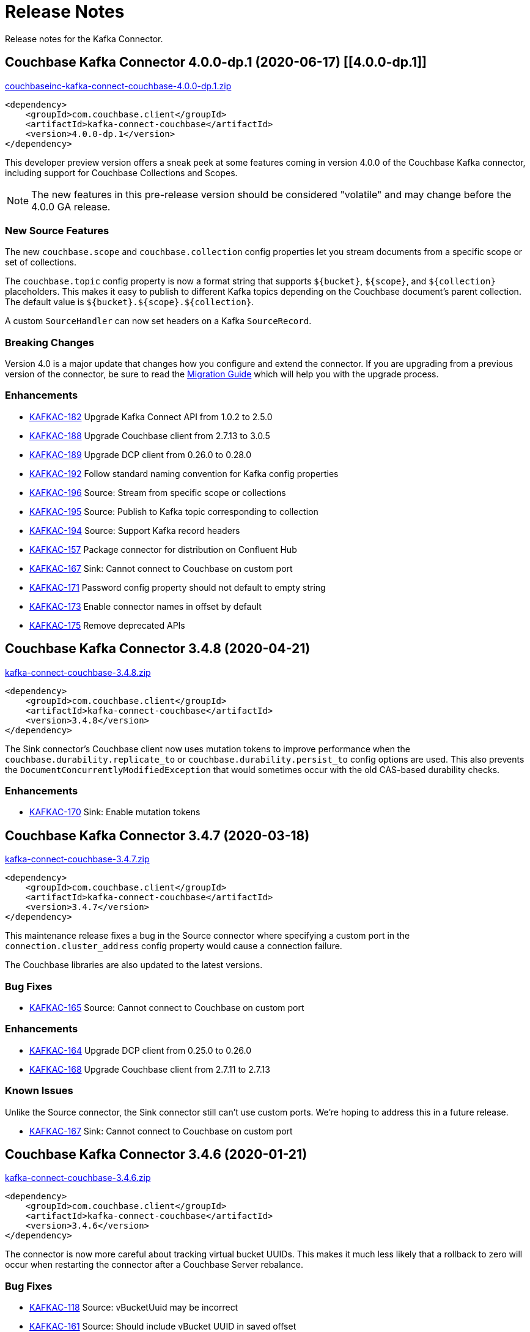 = Release Notes

Release notes for the Kafka Connector.

== Couchbase Kafka Connector 4.0.0-dp.1 (2020-06-17) [[4.0.0-dp.1]]

https://packages.couchbase.com/clients/kafka/4.0.0-dp.1/couchbaseinc-kafka-connect-couchbase-4.0.0-dp.1.zip[couchbaseinc-kafka-connect-couchbase-4.0.0-dp.1.zip]

[source,xml]
----
<dependency>
    <groupId>com.couchbase.client</groupId>
    <artifactId>kafka-connect-couchbase</artifactId>
    <version>4.0.0-dp.1</version>
</dependency>
----

This developer preview version offers a sneak peek at some features coming in version 4.0.0 of the Couchbase Kafka connector, including support for Couchbase Collections and Scopes.

NOTE: The new features in this pre-release version should be considered "volatile" and may change before the 4.0.0 GA release.

=== New Source Features

The new `couchbase.scope` and `couchbase.collection` config properties let you stream documents from a specific scope or set of collections.

The `couchbase.topic` config property is now a format string that supports `${bucket}`, `${scope}`, and `${collection}` placeholders.
This makes it easy to publish to different Kafka topics depending on the Couchbase document's parent collection.
The default value is `${bucket}.${scope}.${collection}`.

A custom `SourceHandler` can now set headers on a Kafka `SourceRecord`.

=== Breaking Changes

Version 4.0 is a major update that changes how you configure and extend the connector.
If you are upgrading from a previous version of the connector, be sure to read the xref:migration.adoc[Migration Guide] which will help you with the upgrade process.

=== Enhancements

* https://issues.couchbase.com/browse/KAFKAC-182[KAFKAC-182] Upgrade Kafka Connect API from 1.0.2 to 2.5.0
* https://issues.couchbase.com/browse/KAFKAC-188[KAFKAC-188] Upgrade Couchbase client from 2.7.13 to 3.0.5
* https://issues.couchbase.com/browse/KAFKAC-189[KAFKAC-189] Upgrade DCP client from 0.26.0 to 0.28.0
* https://issues.couchbase.com/browse/KAFKAC-192[KAFKAC-192] Follow standard naming convention for Kafka config properties
* https://issues.couchbase.com/browse/KAFKAC-196[KAFKAC-196] Source: Stream from specific scope or collections
* https://issues.couchbase.com/browse/KAFKAC-195[KAFKAC-195] Source: Publish to Kafka topic corresponding to collection
* https://issues.couchbase.com/browse/KAFKAC-194[KAFKAC-194] Source: Support Kafka record headers
* https://issues.couchbase.com/browse/KAFKAC-157[KAFKAC-157] Package connector for distribution on Confluent Hub
* https://issues.couchbase.com/browse/KAFKAC-167[KAFKAC-167] Sink: Cannot connect to Couchbase on custom port
* https://issues.couchbase.com/browse/KAFKAC-171[KAFKAC-171] Password config property should not default to empty string
* https://issues.couchbase.com/browse/KAFKAC-173[KAFKAC-173] Enable connector names in offset by default
* https://issues.couchbase.com/browse/KAFKAC-175[KAFKAC-175] Remove deprecated APIs

== Couchbase Kafka Connector 3.4.8 (2020-04-21)

https://packages.couchbase.com/clients/kafka/3.4.8/kafka-connect-couchbase-3.4.8.zip[kafka-connect-couchbase-3.4.8.zip]

[source,xml]
----
<dependency>
    <groupId>com.couchbase.client</groupId>
    <artifactId>kafka-connect-couchbase</artifactId>
    <version>3.4.8</version>
</dependency>
----

The Sink connector's Couchbase client now uses mutation tokens to improve performance when the `couchbase.durability.replicate_to` or `couchbase.durability.persist_to` config options are used.
This also prevents the `DocumentConcurrentlyModifiedException` that would sometimes occur with the old CAS-based durability checks.

=== Enhancements

* https://issues.couchbase.com/browse/KAFKAC-170[KAFKAC-170] Sink: Enable mutation tokens

== Couchbase Kafka Connector 3.4.7 (2020-03-18)

https://packages.couchbase.com/clients/kafka/3.4.7/kafka-connect-couchbase-3.4.7.zip[kafka-connect-couchbase-3.4.7.zip]

[source,xml]
----
<dependency>
    <groupId>com.couchbase.client</groupId>
    <artifactId>kafka-connect-couchbase</artifactId>
    <version>3.4.7</version>
</dependency>
----

This maintenance release fixes a bug in the Source connector where specifying a custom port in the `connection.cluster_address` config property would cause a connection failure.

The Couchbase libraries are also updated to the latest versions.

=== Bug Fixes

* https://issues.couchbase.com/browse/KAFKAC-165[KAFKAC-165] Source: Cannot connect to Couchbase on custom port

=== Enhancements

* https://issues.couchbase.com/browse/KAFKAC-164[KAFKAC-164] Upgrade DCP client from 0.25.0 to 0.26.0
* https://issues.couchbase.com/browse/KAFKAC-184[KAFKAC-168] Upgrade Couchbase client from 2.7.11 to 2.7.13

=== Known Issues

Unlike the Source connector, the Sink connector still can't use custom ports.
We're hoping to address this in a future release.

* https://issues.couchbase.com/browse/KAFKAC-167[KAFKAC-167] Sink: Cannot connect to Couchbase on custom port

== Couchbase Kafka Connector 3.4.6 (2020-01-21)

https://packages.couchbase.com/clients/kafka/3.4.6/kafka-connect-couchbase-3.4.6.zip[kafka-connect-couchbase-3.4.6.zip]

[source,xml]
----
<dependency>
    <groupId>com.couchbase.client</groupId>
    <artifactId>kafka-connect-couchbase</artifactId>
    <version>3.4.6</version>
</dependency>
----

The connector is now more careful about tracking virtual bucket UUIDs.
This makes it much less likely that a rollback to zero will occur when restarting the connector after a Couchbase Server rebalance.

=== Bug Fixes

* https://issues.couchbase.com/browse/KAFKAC-118[KAFKAC-118] Source: vBucketUuid may be incorrect
* https://issues.couchbase.com/browse/KAFKAC-161[KAFKAC-161] Source: Should include vBucket UUID in saved offset

=== Enhancements

* https://issues.couchbase.com/browse/KAFKAC-162[KAFKAC-162] Upgrade to Couchbase client 2.7.11 and DCP client 0.25.0

== Couchbase Kafka Connector 3.4.5 (2019-08-21)

https://packages.couchbase.com/clients/kafka/3.4.5/kafka-connect-couchbase-3.4.5.zip[kafka-connect-couchbase-3.4.5.zip]

[source,xml]
----
<dependency>
    <groupId>com.couchbase.client</groupId>
    <artifactId>kafka-connect-couchbase</artifactId>
    <version>3.4.5</version>
</dependency>
----

This maintenance release brings the connector up to date with the latest versions of the Couchbase Client SDK and DCP client.
As a result of this upgrade, the connector is now able to connect to Couchbase Server clusters that advertise alternate addresses.
This behavior is controlled by the new `couchbase.network` configuration property which defaults to automatic network selection.

NOTE: The alternate address selection feature introduced in this patch version is an "uncommitted" feature, meaning it may change without advance notice in a future patch version.

=== Enhancements

* https://issues.couchbase.com/browse/KAFKAC-154[KAFKAC-154] Expose multi-network config options
* https://issues.couchbase.com/browse/KAFKAC-155[KAFKAC-155] Upgrade to Couchbase client 2.7.9 and DCP client 0.24.0

== Couchbase Kafka Connector 3.4.4 (2019-05-21)

https://packages.couchbase.com/clients/kafka/3.4.4/kafka-connect-couchbase-3.4.4.zip[kafka-connect-couchbase-3.4.4.zip]

[source,xml]
----
<dependency>
    <groupId>com.couchbase.client</groupId>
    <artifactId>kafka-connect-couchbase</artifactId>
    <version>3.4.4</version>
</dependency>
----

This maintenance release fixes a bug that could prevent some versions of Couchbase Server from rebalancing when the connector is running.

=== Bug Fixes

* https://issues.couchbase.com/browse/KAFKAC-148[KAFKAC-148] Couchbase Server fails to rebalance if Kafka connector is running

== Couchbase Kafka Connector 3.4.3 (2019-03-19)

https://packages.couchbase.com/clients/kafka/3.4.3/kafka-connect-couchbase-3.4.3.zip[kafka-connect-couchbase-3.4.3.zip]

[source,xml]
----
<dependency>
    <groupId>com.couchbase.client</groupId>
    <artifactId>kafka-connect-couchbase</artifactId>
    <version>3.4.3</version>
</dependency>
----

This patch release adds out-of-the-box support for publishing Couchbase documents to Kafka as raw JSON using `RawJsonSourceHandler`.

The quickstart guide has been updated with an example of how to apply Single Message Transforms to modify documents before the Sink connector writes them to Couchbase.

The included `examples/custom-extensions` Maven project now demonstrates how to implement a custom transform.

NOTE: The new source handlers and transforms introduced in this patch version are "uncommitted" features, meaning they may change without advance notice in a future patch version.

=== Enhancements

* https://issues.couchbase.com/browse/KAFKAC-141[KAFKAC-141] Add example of a custom Single Message Transform
* https://issues.couchbase.com/browse/KAFKAC-142[KAFKAC-142] Support publishing raw JSON without having to build example project
* https://issues.couchbase.com/browse/KAFKAC-143[KAFKAC-143] Upgrade DCP client to 0.22.0

== Couchbase Kafka Connector 3.4.2 (2019-02-19)

https://packages.couchbase.com/clients/kafka/3.4.2/kafka-connect-couchbase-3.4.2.zip[kafka-connect-couchbase-3.4.2.zip]

[source,xml]
----
<dependency>
    <groupId>com.couchbase.client</groupId>
    <artifactId>kafka-connect-couchbase</artifactId>
    <version>3.4.2</version>
</dependency>
----

This maintenance release improves the behavior of persistence polling and connection keep-alive.

When connecting to a multi-node Couchbase cluster, connections not used for streaming will no longer be incorrectly flagged as dead.

Persistence polling no longer repeatedly closes connections to servers not hosting any partitions during a rebalance operation.

NOTE: In this release the Couchbase client dependency has been upgraded to version 2.7.2 for security updates in the repackaged Jackson databind library.
Because Jackson versions compatible with Java 1.6 are no longer maintained, the connector is no longer compatible with Java 1.6.
*The connector now requires Java 1.8 or later.*
Couchbase prefers to make such platform changes in minor releases, but is applying the change here given the nature of the issue.

=== Enhancements

* https://issues.couchbase.com/browse/KAFKAC-136[KAFKAC-136] Require Java 1.8 or later
* https://issues.couchbase.com/browse/KAFKAC-137[KAFKAC-137] Fix Maven issues with Java 11
* https://issues.couchbase.com/browse/KAFKAC-138[KAFKAC-138] Upgrade Kafka API dependencies to 1.0.2
* https://issues.couchbase.com/browse/KAFKAC-139[KAFKAC-139] Upgrade Couchbase client to 2.7.2 and DCP client to 0.21.0

=== Bug Fixes

* https://issues.couchbase.com/browse/JDCP-116[JDCP-116] BucketConfigHelper.getHostedPartitions() fails when node hosts no partitions
* https://issues.couchbase.com/browse/JDCP-117[JDCP-117] Dead connection detection gives false positives when no streams are open

== Couchbase Kafka Connector 3.4.1 (2019-01-15)

https://packages.couchbase.com/clients/kafka/3.4.1/kafka-connect-couchbase-3.4.1.zip[kafka-connect-couchbase-3.4.1.zip]

[source,xml]
----
<dependency>
    <groupId>com.couchbase.client</groupId>
    <artifactId>kafka-connect-couchbase</artifactId>
    <version>3.4.1</version>
</dependency>
----

This maintenance release fixes memory leaks that can occur in distributed mode or under certain error conditions.

Also, the connector now responds to more error conditions by reporting them to the Kafka Connect framework instead of failing silently.

=== Issues resolved

* https://issues.couchbase.com/browse/KAFKAC-133[KAFKAC-133]: [BUGFIX] Buffers not released on all code paths

== Couchbase Kafka Connector 3.4.0 (2018-10-16)

https://packages.couchbase.com/clients/kafka/3.4.0/kafka-connect-couchbase-3.4.0.zip[kafka-connect-couchbase-3.4.0.zip]

[source,xml]
----
<dependency>
    <groupId>com.couchbase.client</groupId>
    <artifactId>kafka-connect-couchbase</artifactId>
    <version>3.4.0</version>
</dependency>
----

=== New features

Version 3.4 introduces https://blog.couchbase.com/rollback-mitigation-kafka-connector-3-4-beta/[rollback mitigation] in the form of persistence polling.
Messages are published to Kafka only after the database events have been saved to disk on all Couchbase replicas.
Rollback mitigation is enabled by default.
It may be disabled by setting the persistence polling interval to `0`.

The flow control buffer size is now configurable, with a default size of 128 megabytes.
This is an increase over the previous hard-coded value of 20 megabytes.

=== New configuration properties

* `couchbase.flow_control_buffer=128m`
* `couchbase.persistence_polling_interval=100ms`

=== Issues resolved

* https://issues.couchbase.com/browse/KAFKAC-116[KAFKAC-116]: [ENHANCEMENT] Add support for rollback mitigation
* https://issues.couchbase.com/browse/KAFKAC-127[KAFKAC-127]: [BUGFIX] Source connector can't reconnect to Couchbase hosted on Docker Container
* https://issues.couchbase.com/browse/KAFKAC-124[KAFKAC-124]: [BUGFIX] Rollback mitigation causes data loss when opening DCP stream

== Couchbase Kafka Connector 3.4.0-beta.1 (2018-07-06)

https://packages.couchbase.com/clients/kafka/3.4.0-beta.1/kafka-connect-couchbase-3.4.0-beta.1.zip[kafka-connect-couchbase-3.4.0-beta.1.zip]

[source,xml]
----
<dependency>
    <groupId>com.couchbase.client</groupId>
    <artifactId>kafka-connect-couchbase</artifactId>
    <version>3.4.0-beta.1</version>
</dependency>
----

WARNING: Version 3.4.0-beta.1 has a bug that can cause data loss. When rollback mitigation is enabled, some events might not be published to the Kafka topic.
See https://issues.couchbase.com/browse/KAFKAC-124[KAFKAC-124] for details.
This issue is resolved in the 3.4.0 release.

When database changes are rolled back due to failover of a Couchbase Server node, the connector will now by default prevent the rolled-back changes from being published to the Kafka topic.
This is done by buffering changes until they have been persisted to all replicas in the Couchbase cluster (and are unlikely to be rolled back).
The connector polls the database at a configurable interval to determine which changes have been persisted.
This feature is enabled by default, and may be disabled by setting the polling interval to `0`.

The flow control buffer size is now configurable, with a default size of 128 megabytes.
This is an increase over the previous hard-coded value of 20 megabytes.

New configuration properties:

* `couchbase.flow_control_buffer=128m`
* `couchbase.persistence_polling_interval=100ms`

Issues resolved in this release:

* https://issues.couchbase.com/browse/KAFKAC-116[KAFKAC-116]: [ENHANCEMENT] Add support for rollback mitigation

== Couchbase Kafka Connector 3.3.2 GA (2018-07-02)

https://packages.couchbase.com/clients/kafka/3.3.2/kafka-connect-couchbase-3.3.2.zip[kafka-connect-couchbase-3.3.2.zip]

[source,xml]
----
<dependency>
    <groupId>com.couchbase.client</groupId>
    <artifactId>kafka-connect-couchbase</artifactId>
    <version>3.3.2</version>
</dependency>
----

The source connector now resumes streaming after a Couchbase Server rollback.

Issues resolved in this release:

* https://issues.couchbase.com/browse/KAFKAC-72[KAFKAC-72]: [BUGFIX] Connector stops streaming after rollback
* https://issues.couchbase.com/browse/KAFKAC-115[KAFKAC-115]: [ENHANCEMENT] Upgrade to DCP client 0.18.0

== Couchbase Kafka Connector 3.3.1 GA (2018-06-19)

https://packages.couchbase.com/clients/kafka/3.3.1/kafka-connect-couchbase-3.3.1.zip[kafka-connect-couchbase-3.3.1.zip]

[source,xml]
----
<dependency>
    <groupId>com.couchbase.client</groupId>
    <artifactId>kafka-connect-couchbase</artifactId>
    <version>3.3.1</version>
</dependency>
----

The sink connector can now set expiration times for documents, and can assign document IDs by composing values from multiple fields.

The source connector now continues streaming after a graceful failover.

Issues resolved in this release:

* https://issues.couchbase.com/browse/KAFKAC-104[KAFKAC-104]: [ENHANCEMENT] Support for setting TTL on items being written to Couchbase
* https://issues.couchbase.com/browse/KAFKAC-106[KAFKAC-106]: [ENHANCEMENT] Support assigning document ID from multiple fields
* https://issues.couchbase.com/browse/KAFKAC-109[KAFKAC-109]: [ENHANCEMENT] KAFKAC-109 Upgrade to Java client 2.5.9 and DCP client 0.17.0
* https://issues.couchbase.com/browse/JDCP-85[JDCP-85]: [BUGFIX] Client stops receiving some events after failover
* https://issues.couchbase.com/browse/JDCP-94[JDCP-94]: [BUGFIX] Should never pass null ChannelFlowController to event handlers

== Couchbase Kafka Connector 3.3.0 GA (2018-05-15)

https://packages.couchbase.com/clients/kafka/3.3.0/kafka-connect-couchbase-3.3.0.zip[kafka-connect-couchbase-3.3.0.zip]

[source,xml]
----
<dependency>
    <groupId>com.couchbase.client</groupId>
    <artifactId>kafka-connect-couchbase</artifactId>
    <version>3.3.0</version>
</dependency>
----

Compression is now enabled by default (requires Couchbase Server 5.5 or later).

IPv6 is now enabled by default. To disable IPv6 in a dual-stack environment, set the new `couchbase.forceIPv4` config property to `true`.

Resolved a regression that caused the connector to need a restart after a Couchbase Server restart.

Couchbase password and SSL keystore password may be specified using via `KAFKA_COUCHBASE_PASSWORD` and `KAFKA_COUCHBASE_SSL_KEYSTORE_PASSWORD` environment variables.

The sink connector can now modify documents using the sub-document API (many thanks to community member Didier Caron).

Issues resolved in this release:

* https://issues.couchbase.com/browse/KAFKAC-97[KAFKAC-97]: [BUGFIX] Kafka Connector needs a restart after Couchbase Server restart
* https://issues.couchbase.com/browse/KAFKAC-102[KAFKAC-102]: [ENHANCEMENT] Enable compression by default
* https://issues.couchbase.com/browse/KAFKAC-100[KAFKAC-100]: [ENHANCEMENT] Enable IPv6 by default, add first-class config option
* https://issues.couchbase.com/browse/KAFKAC-96[KAFKAC-96]: [ENHANCEMENT] Support setting password via environment variable
* https://issues.couchbase.com/browse/KAFKAC-98[KAFKAC-98]: [ENHANCEMENT] Sink: Support sub-document access (Didier Caron)
* https://issues.couchbase.com/browse/KAFKAC-103[KAFKAC-103]: [ENHANCEMENT] Upgrade Couchbase dependencies

== Couchbase Kafka Connector 3.2.3 GA (2018-02-20)

Keepalive is now enabled on the Couchbase Server connection.
This prevents the server from dropping idle connections, and enables dead connection detection.
Thanks to community member Patrik Nordebo (patrikn).

A new config key "couchbase.log_redaction" controls whether sensitive info in connector log messages is tagged for redaction.
Options are "NONE", "PARTIAL", and "FULL".

A new source config key "couchbase.compression" can be used to enable compression when reading from Couchbase Server 4.5 and later.
Options are "DISABLED", "ENABLED", and "FORCED".

Issues resolved in this release:

* https://issues.couchbase.com/browse/KAFKAC-89[KAFKAC-89]: [ENHANCEMENT] Enable NOOP for dead connection detection (Patrik Nordebo)
* https://issues.couchbase.com/browse/KAFKAC-82[KAFKAC-82]: [FEATURE] Implement log redaction for Kafka Connector
* https://issues.couchbase.com/browse/KAFKAC-90[KAFKAC-90]: [FEATURE] Source: Add config settings to enable compression

[source,xml]
----
<dependency>
    <groupId>com.couchbase.client</groupId>
    <artifactId>kafka-connect-couchbase</artifactId>
    <version>3.2.3</version>
</dependency>
----

https://packages.couchbase.com/clients/kafka/3.2.3/kafka-connect-couchbase-3.2.3.zip[kafka-connect-couchbase-3.2.3.zip]

== Couchbase Kafka Connector 3.2.2 GA (19 December 2017)

The source connector now does a better job of reporting abnormal termination.
Thanks to community member p_mx (tiny1990).

A new config key "couchbase.stream_from" lets you tell the source connector when in Couchbase history to start streaming from.
Options are "BEGINNING", "NOW", "SAVED_OFFSET_OR_BEGINNING", and "SAVED_OFFSET_OR_NOW".

When the sink connector receives a Kafka message with a null value, it now deletes the Couchbase document whose ID matches the Kafka message key.
(Previous versions would terminate when a null value was encountered.)

You can now specify durability requirements for the sink connector's write operations via two new config keys:
"couchbase.durability.persist_to" and "couchbase.durability.replicate_to".

Issues resolved in this release:

* https://issues.couchbase.com/browse/KAFKAC-84[KAFKAC-84]: [FEATURE] Sink: Allow setting durability requirements for Couchbase writes
* https://issues.couchbase.com/browse/KAFKAC-85[KAFKAC-85]: [FEATURE] Sink: Support deletion
* https://issues.couchbase.com/browse/KAFKAC-86[KAFKAC-86]: [FEATURE] Source: Restart from a given state / offset

[source,xml]
----
<dependency>
    <groupId>com.couchbase.client</groupId>
    <artifactId>kafka-connect-couchbase</artifactId>
    <version>3.2.2</version>
</dependency>
----

https://packages.couchbase.com/clients/kafka/3.2.2/kafka-connect-couchbase-3.2.2.zip[kafka-connect-couchbase-3.2.2.zip]

== Couchbase Kafka Connector 3.2.1 GA (8 November 2017)

Fixes a regression in 3.2.0 that prevented the sink connector from working.

Issues resolved in this release:

* https://issues.couchbase.com/browse/KAFKAC-83[KAFKAC-83]: [BUGFIX] Sink connector fails due to UnsupportedOperationException in JsonBinaryTranscoder.newDocument.
* https://issues.couchbase.com/browse/KAFKAC-81[KAFKAC-81]: [ENHANCEMENT] Document how to customize source handler

[source,xml]
----
<dependency>
    <groupId>com.couchbase.client</groupId>
    <artifactId>kafka-connect-couchbase</artifactId>
    <version>3.2.1</version>
</dependency>
----

https://packages.couchbase.com/clients/kafka/3.2.1/kafka-connect-couchbase-3.2.1.zip[kafka-connect-couchbase-3.2.1.zip]

== Couchbase Kafka Connector 3.2.0 GA (17 October 2017)

The sink connector is now officially supported.

Multiple source connector instances reading from the same Couchbase bucket can now manage their state independently.
To enable this feature, assign a unique name to each connector and set the new config property `compat.connector_name_in_offsets` to `true`.

The source connector has a new, more flexible `SourceHandler` extension point intended to replace the `Converter` interface.
By providing a custom `SourceHandler`, a developer can filter events, route messages to a topic other than the configured default topic, and control the format of the Kafka message.

The default Kafka message format now includes `bucket` and `vBucketUuid` fields, which may be used along with the `partition` (vBucketID) and `bySeqno` fields to construct a Couchbase MutationToken.

The sink connector now allows the Couchbase document ID to come from a field of the document.
This feature is controlled by two new config properties, `couchbase.document.id` and `couchbase.remove.document.id`.

The Couchbase client libraries are upgraded to the latest versions, with performance enhancements and other improvements for Couchbase Server 5.0.

The following classes are scheduled for removal in version 4.0.0 of the connector:

* `com.couchbase.connect.kafka.converter.Converter` - Deprecated in favor of `SourceHandler`.
* `com.couchbase.connect.kafka.converter.SchemaConverter` - Deprecated in favor of `DefaultSchemaSourceHandler`.

Issues resolved in this release:

* https://issues.couchbase.com/browse/KAFKAC-69[KAFKAC-69]: [FEATURE] Allow Source connector to split DCP stream and write into separate topics.
* https://issues.couchbase.com/browse/KAFKAC-70[KAFKAC-70]: [FEATURE] Allow using connector name in offset storage namespace
* https://issues.couchbase.com/browse/KAFKAC-77[KAFKAC-77]: [FEATURE] Allow setting document ID from message field.
* https://issues.couchbase.com/browse/KAFKAC-78[KAFKAC-78]: [ENHANCEMENT] Upgrade Couchbase java-client to version 2.5.1, dcp-client to version 0.12.0
* https://issues.couchbase.com/browse/KAFKAC-79[KAFKAC-79]: [ENHANCEMENT] Use custom doc transcoder to reduce memory copies.
* https://issues.couchbase.com/browse/KAFKAC-80[KAFKAC-80]: [FEATURE] MutationToken Enabled in Kafka Connector to N1QL at plus.

[source,xml]
----
<dependency>
    <groupId>com.couchbase.client</groupId>
    <artifactId>kafka-connect-couchbase</artifactId>
    <version>3.2.0</version>
</dependency>
----

https://packages.couchbase.com/clients/kafka/3.2.0/kafka-connect-couchbase-3.2.0.zip[kafka-connect-couchbase-3.2.0.zip]

== Couchbase Kafka Connector 3.1.3 GA (31 May 2017)

Version 3.1.3 is maintenance release.

* https://issues.couchbase.com/browse/KAFKAC-71[KAFKAC-71]: Support for RBAC credentials on Couchbase Server 5+.
Java DCP Client updated to 0.10.0.

[source,xml]
----
<dependency>
    <groupId>com.couchbase.client</groupId>
    <artifactId>kafka-connect-couchbase</artifactId>
    <version>3.1.3</version>
</dependency>
----

https://packages.couchbase.com/clients/kafka/3.1.3/kafka-connect-couchbase-3.1.3.zip[kafka-connect-couchbase-3.1.3.zip]

== Couchbase Kafka Connector 3.1.2 GA (14 March 2017)

Version 3.1.2 is maintenance release.

* https://issues.couchbase.com/browse/KAFKAC-66[KAFKAC-66]: On backfilling from large bucket, it is possible to get OOM when internal queue is not drained quickly enough to relay the data into Kafka.

https://packages.couchbase.com/clients/kafka/3.1.2/kafka-connect-couchbase-3.1.2.zip[kafka-connect-couchbase-3.1.2.zip]

== Couchbase Kafka Connector 3.1.1 GA (21 February 2017)

Version 3.1.1 is maintenance release. It contains fixes for resuming DCP streams after restart.

* https://issues.couchbase.com/browse/KAFKAC-56[KAFKAC-56]: Session state might be left partially initialized, which leads to rolling back to sequence number zero (0) and starting from the beginning (duplicating events in Kafka topic).

https://packages.couchbase.com/clients/kafka/3.1.1/kafka-connect-couchbase-3.1.1.zip[kafka-connect-couchbase-3.1.1.zip]

== Couchbase Kafka Connector 3.1.0 GA (03 January 2017)

Version 3.1.0 is GA release.

* https://issues.couchbase.com/browse/KAFKAC-55[KAFKAC-55]: Sink Connector support

https://packages.couchbase.com/clients/kafka/3.1.0/kafka-connect-couchbase-3.1.0.zip[kafka-connect-couchbase-3.1.0.zip]

== Couchbase Kafka Connector 3.0.0 GA (14 December 2016)

Version 3.0.0 is GA release.
It brings documentation update.

https://packages.couchbase.com/clients/kafka/3.0.0/kafka-connect-couchbase-3.0.0.zip[kafka-connect-couchbase-3.0.0.zip]

== Couchbase Kafka Connector 3.0.0 BETA (22 November 2016)

Version 3.0.0-BETA is pre-release version of the 3.0.0.
It brings documentation update, feature enhancements and bug fixes

* https://issues.couchbase.com/browse/KAFKAC-52[KAFKAC-52]: Support for SSL connections
* Update dependencies: dcp-client to 0.7.0, and confluent libraries up to versions shipped with 3.1.1
* Cleanup various configuration workarounds for platform 3.0

https://packages.couchbase.com/clients/kafka/3.0.0-BETA/kafka-connect-couchbase-3.0.0-BETA.zip[kafka-connect-couchbase-3.0.0-BETA.zip]

== Couchbase Kafka Connector 3.0.0 DP4 (5 November 2016)

Version 3.0.0-DP4 is the fourth developer preview of the 3.0.x series.

* https://issues.couchbase.com/browse/KAFKAC-54[KAFKAC-54]: Create example of using in Kafka Stream to process events from Couchbase
* Rename internal classes, and make configuration more consistent with other connectors (e.g. instead of timeout_ms, use timeout.ms)
* Allow to override internal convertor into SourceRecord, and allow to inject Filter class to skip events before writing into Kafka

https://packages.couchbase.com/clients/kafka/3.0.0-DP4/kafka-connect-couchbase-3.0.0-DP4.zip[kafka-connect-couchbase-3.0.0-DP4.zip]

== Couchbase Kafka Connector 3.0.0 DP3 (20 October 2016)

Version 3.0.0-DP3 is the third developer preview of the 3.0.x series.
It implements new features and also includes bug fixes to previous release.

* https://issues.couchbase.com/browse/KAFKAC-50[KAFKAC-50]: Allow to buffer DCP snapshots for consistent writes.
* https://issues.couchbase.com/browse/KAFKAC-51[KAFKAC-51]: Specify key for SourceRecord.
Allows to use multiple Kafka partitions.
* https://issues.couchbase.com/browse/KAFKAC-53[KAFKAC-53]: Node-aware distribution of partitions for Tasks.
Reduces amount of resources allocated on the server.

https://packages.couchbase.com/clients/kafka/3.0.0-DP3/kafka-connect-couchbase-3.0.0-DP3.zip[kafka-connect-couchbase-3.0.0-DP3.zip]

== Couchbase Kafka Connector 3.0.0 DP2 (24 September 2016)

Version 3.0.0-DP2 is the second developer preview of the 3.0.x series.
It improves configuration.
And now can maintain replication state, which allow to resume transmission.

https://packages.couchbase.com/clients/kafka/3.0.0-DP2/kafka-connect-couchbase-3.0.0-DP2.zip[kafka-connect-couchbase-3.0.0-DP2.zip]

== Couchbase Kafka Connector 3.0.0 DP1 (6 September 2016)

Version 3.0.0-DP1 is the first developer preview of the 3.0.x series.

https://packages.couchbase.com/clients/kafka/3.0.0-DP1/kafka-connect-couchbase-3.0.0-DP1.zip[kafka-connect-couchbase-3.0.0-DP1.zip]

*Parent topic:* xref:index.adoc[Kafka Connector]

*Previous topic:* xref:streams-sample.adoc[Couchbase Sample with Kafka Streams]
